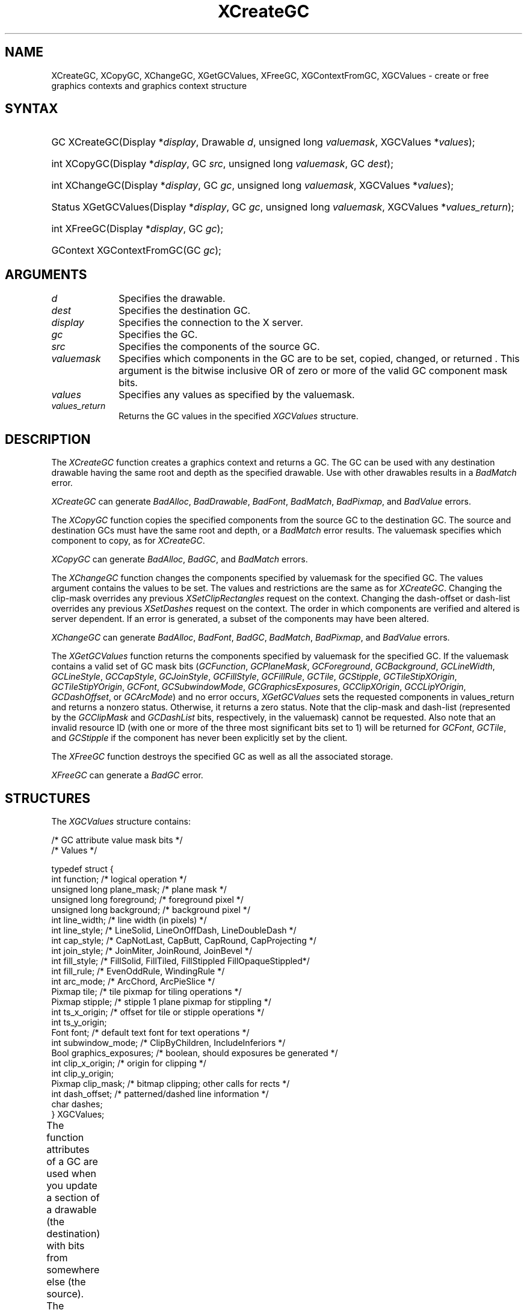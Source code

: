 '\" t
.\" Copyright \(co 1985, 1986, 1987, 1988, 1989, 1990, 1991, 1994, 1996 X Consortium
.\"
.\" Permission is hereby granted, free of charge, to any person obtaining
.\" a copy of this software and associated documentation files (the
.\" "Software"), to deal in the Software without restriction, including
.\" without limitation the rights to use, copy, modify, merge, publish,
.\" distribute, sublicense, and/or sell copies of the Software, and to
.\" permit persons to whom the Software is furnished to do so, subject to
.\" the following conditions:
.\"
.\" The above copyright notice and this permission notice shall be included
.\" in all copies or substantial portions of the Software.
.\"
.\" THE SOFTWARE IS PROVIDED "AS IS", WITHOUT WARRANTY OF ANY KIND, EXPRESS
.\" OR IMPLIED, INCLUDING BUT NOT LIMITED TO THE WARRANTIES OF
.\" MERCHANTABILITY, FITNESS FOR A PARTICULAR PURPOSE AND NONINFRINGEMENT.
.\" IN NO EVENT SHALL THE X CONSORTIUM BE LIABLE FOR ANY CLAIM, DAMAGES OR
.\" OTHER LIABILITY, WHETHER IN AN ACTION OF CONTRACT, TORT OR OTHERWISE,
.\" ARISING FROM, OUT OF OR IN CONNECTION WITH THE SOFTWARE OR THE USE OR
.\" OTHER DEALINGS IN THE SOFTWARE.
.\"
.\" Except as contained in this notice, the name of the X Consortium shall
.\" not be used in advertising or otherwise to promote the sale, use or
.\" other dealings in this Software without prior written authorization
.\" from the X Consortium.
.\"
.\" Copyright \(co 1985, 1986, 1987, 1988, 1989, 1990, 1991 by
.\" Digital Equipment Corporation
.\"
.\" Portions Copyright \(co 1990, 1991 by
.\" Tektronix, Inc.
.\"
.\" Permission to use, copy, modify and distribute this documentation for
.\" any purpose and without fee is hereby granted, provided that the above
.\" copyright notice appears in all copies and that both that copyright notice
.\" and this permission notice appear in all copies, and that the names of
.\" Digital and Tektronix not be used in in advertising or publicity pertaining
.\" to this documentation without specific, written prior permission.
.\" Digital and Tektronix makes no representations about the suitability
.\" of this documentation for any purpose.
.\" It is provided ``as is'' without express or implied warranty.
.\" 
.\"
.ds xT X Toolkit Intrinsics \- C Language Interface
.ds xW Athena X Widgets \- C Language X Toolkit Interface
.ds xL Xlib \- C Language X Interface
.ds xC Inter-Client Communication Conventions Manual
.na
.de Ds
.nf
.\\$1D \\$2 \\$1
.ft CW
.\".ps \\n(PS
.\".if \\n(VS>=40 .vs \\n(VSu
.\".if \\n(VS<=39 .vs \\n(VSp
..
.de De
.ce 0
.if \\n(BD .DF
.nr BD 0
.in \\n(OIu
.if \\n(TM .ls 2
.sp \\n(DDu
.fi
..
.de IN		\" send an index entry to the stderr
..
.de C{
.KS
.nf
.D
.\"
.\"	choose appropriate monospace font
.\"	the imagen conditional, 480,
.\"	may be changed to L if LB is too
.\"	heavy for your eyes...
.\"
.ie "\\*(.T"480" .ft L
.el .ie "\\*(.T"300" .ft L
.el .ie "\\*(.T"202" .ft PO
.el .ie "\\*(.T"aps" .ft CW
.el .ft R
.ps \\n(PS
.ie \\n(VS>40 .vs \\n(VSu
.el .vs \\n(VSp
..
.de C}
.DE
.R
..
.de Pn
.ie t \\$1\fB\^\\$2\^\fR\\$3
.el \\$1\fI\^\\$2\^\fP\\$3
..
.de ZN
.ie t \fB\^\\$1\^\fR\\$2
.el \fI\^\\$1\^\fP\\$2
..
.de hN
.ie t <\fB\\$1\fR>\\$2
.el <\fI\\$1\fP>\\$2
..
.de NT
.ne 7
.ds NO Note
.if \\n(.$>$1 .if !'\\$2'C' .ds NO \\$2
.if \\n(.$ .if !'\\$1'C' .ds NO \\$1
.ie n .sp
.el .sp 10p
.TB
.ce
\\*(NO
.ie n .sp
.el .sp 5p
.if '\\$1'C' .ce 99
.if '\\$2'C' .ce 99
.in +5n
.ll -5n
.R
..
.		\" Note End -- doug kraft 3/85
.de NE
.ce 0
.in -5n
.ll +5n
.ie n .sp
.el .sp 10p
..
.ny0
'\" t
.TH XCreateGC __libmansuffix__ __xorgversion__ "XLIB FUNCTIONS"
.SH NAME
XCreateGC, XCopyGC, XChangeGC, XGetGCValues, XFreeGC, XGContextFromGC, XGCValues \- create or free graphics contexts and graphics context structure
.SH SYNTAX
.HP
GC XCreateGC\^(\^Display *\fIdisplay\fP\^, Drawable \fId\fP\^, unsigned long
\fIvaluemask\fP\^, XGCValues *\^\fIvalues\fP\^); 
.HP
int XCopyGC\^(\^Display *\fIdisplay\fP\^, GC \fIsrc\fP\^,
unsigned long \fIvaluemask\fP\^, GC \fIdest\fP\^); 
.HP
int XChangeGC\^(\^Display *\fIdisplay\fP\^, GC \fIgc\fP\^, unsigned long
\fIvaluemask\fP\^, XGCValues *\^\fIvalues\fP\^); 
.HP
Status XGetGCValues\^(\^Display *\fIdisplay\fP\^, GC \fIgc\fP\^, unsigned long
\fIvaluemask\fP\^, XGCValues *\fIvalues_return\fP\^); 
.HP
int XFreeGC\^(\^Display *\fIdisplay\fP\^, GC \fIgc\fP\^); 
.HP
GContext XGContextFromGC\^(\^GC \fIgc\fP\^); 
.SH ARGUMENTS
.IP \fId\fP 1i
Specifies the drawable. 
.IP \fIdest\fP 1i
Specifies the destination GC.
.IP \fIdisplay\fP 1i
Specifies the connection to the X server.
.IP \fIgc\fP 1i
Specifies the GC.
.IP \fIsrc\fP 1i
Specifies the components of the source GC.
.ds Vm set, copied, changed, or returned 
.IP \fIvaluemask\fP 1i
Specifies which components in the GC are to be \*(Vm. 
This argument is the bitwise inclusive OR of zero or more of the valid
GC component mask bits.
.IP \fIvalues\fP 1i
Specifies any values as specified by the valuemask.
.IP \fIvalues_return\fP 1i
Returns the GC values in the specified
.ZN XGCValues 
structure.
.SH DESCRIPTION
The
.ZN XCreateGC
function creates a graphics context and returns a GC.
The GC can be used with any destination drawable having the same root
and depth as the specified drawable.
Use with other drawables results in a
.ZN BadMatch
error.
.LP
.ZN XCreateGC
can generate
.ZN BadAlloc ,
.ZN BadDrawable ,
.ZN BadFont ,
.ZN BadMatch ,
.ZN BadPixmap ,
and
.ZN BadValue 
errors.
.LP
The
.ZN XCopyGC
function copies the specified components from the source GC
to the destination GC.
The source and destination GCs must have the same root and depth,
or a
.ZN BadMatch
error results.
The valuemask specifies which component to copy, as for
.ZN XCreateGC .
.LP
.ZN XCopyGC
can generate
.ZN BadAlloc ,
.ZN BadGC ,
and
.ZN BadMatch
errors.
.LP
The
.ZN XChangeGC
function changes the components specified by valuemask for
the specified GC.
The values argument contains the values to be set.
The values and restrictions are the same as for 
.ZN XCreateGC .
Changing the clip-mask overrides any previous 
.ZN XSetClipRectangles
request on the context. 
Changing the dash-offset or dash-list
overrides any previous 
.ZN XSetDashes
request on the context.
The order in which components are verified and altered is server dependent.
If an error is generated, a subset of the components may have been altered.
.LP
.ZN XChangeGC
can generate
.ZN BadAlloc ,
.ZN BadFont ,
.ZN BadGC ,
.ZN BadMatch ,
.ZN BadPixmap ,
and
.ZN BadValue 
errors.
.LP
The
.ZN XGetGCValues
function returns the components specified by valuemask for the specified GC.
If the valuemask contains a valid set of GC mask bits
.Pn ( GCFunction ,
.ZN GCPlaneMask ,
.ZN GCForeground ,
.ZN GCBackground ,
.ZN GCLineWidth ,
.ZN GCLineStyle ,
.ZN GCCapStyle ,
.ZN GCJoinStyle ,
.ZN GCFillStyle ,
.ZN GCFillRule ,
.ZN GCTile ,
.ZN GCStipple ,
.ZN GCTileStipXOrigin ,
.ZN GCTileStipYOrigin ,
.ZN GCFont ,
.ZN GCSubwindowMode ,
.ZN GCGraphicsExposures ,
.ZN GCClipXOrigin ,
.ZN GCCLipYOrigin ,
.ZN GCDashOffset ,
or
.ZN GCArcMode )
and no error occurs,
.ZN XGetGCValues
sets the requested components in values_return and returns a nonzero status.
Otherwise, it returns a zero status.
Note that the clip-mask and dash-list (represented by the
.ZN GCClipMask
and 
.ZN GCDashList
bits, respectively, in the valuemask)
cannot be requested.
Also note that an invalid resource ID (with one or more of the three
most significant bits set to 1) will be returned for
.ZN GCFont ,
.ZN GCTile ,
and
.ZN GCStipple
if the component has never been explicitly set by the client.
.LP
The
.ZN XFreeGC
function destroys the specified GC as well as all the associated storage.
.LP
.ZN XFreeGC
can generate a
.ZN BadGC 
error.
.SH STRUCTURES
The
.ZN XGCValues
structure contains:
.LP
.LP
/\&* GC attribute value mask bits */
.TS
lw(.5i) lw(2.5i) lw(.75i).
T{
\&#define
T}	T{
.ZN GCFunction
T}	T{
(1L<<0)
T}
T{
\&#define
T}	T{
.ZN GCPlaneMask
T}	T{
(1L<<1)
T}
T{
\&#define
T}	T{
.ZN GCForeground
T}	T{
(1L<<2)
T}
T{
\&#define
T}	T{
.ZN GCBackground
T}	T{
(1L<<3)
T}
T{
\&#define
T}	T{
.ZN GCLineWidth
T}	T{
(1L<<4)
T}
T{
\&#define
T}	T{
.ZN GCLineStyle
T}	T{
(1L<<5)
T}
T{
\&#define
T}	T{
.ZN GCCapStyle
T}	T{
(1L<<6)
T}
T{
\&#define
T}	T{
.ZN GCJoinStyle
T}	T{
(1L<<7)
T}
T{
\&#define
T}	T{
.ZN GCFillStyle
T}	T{
(1L<<8)
T}
T{
\&#define
T}	T{
.ZN GCFillRule
T}	T{
(1L<<9)
T}
T{
\&#define
T}	T{
.ZN GCTile
T}	T{
(1L<<10)
T}
T{
\&#define
T}	T{
.ZN GCStipple
T}	T{
(1L<<11)
T}
T{
\&#define
T}	T{
.ZN GCTileStipXOrigin
T}	T{
(1L<<12)
T}
T{
\&#define
T}	T{
.ZN GCTileStipYOrigin
T}	T{
(1L<<13)
T}
T{
\&#define
T}	T{
.ZN GCFont
T}	T{
(1L<<14)
T}
T{
\&#define
T}	T{
.ZN GCSubwindowMode
T}	T{
(1L<<15)
T}
T{
\&#define
T}	T{
.ZN GCGraphicsExposures
T}	T{
(1L<<16)
T}
T{
\&#define
T}	T{
.ZN GCClipXOrigin
T}	T{
(1L<<17)
T}
T{
\&#define
T}	T{
.ZN GCClipYOrigin
T}	T{
(1L<<18)
T}
T{
\&#define
T}	T{
.ZN GCClipMask
T}	T{
(1L<<19)
T}
T{
\&#define
T}	T{
.ZN GCDashOffset
T}	T{
(1L<<20)
T}
T{
\&#define
T}	T{
.ZN GCDashList
T}	T{
(1L<<21)
T}
T{
\&#define
T}	T{
.ZN GCArcMode
T}	T{
(1L<<22)
T}
.TE
.IN "XGCValues" "" "@DEF@"
.Ds 0
/\&* Values */

typedef struct {
        int function;   /\&* logical operation */
        unsigned long plane_mask;       /\&* plane mask */
        unsigned long foreground;       /\&* foreground pixel */
        unsigned long background;       /\&* background pixel */
        int line_width; /\&* line width (in pixels) */
        int line_style; /\&* LineSolid, LineOnOffDash, LineDoubleDash */
        int cap_style;  /\&* CapNotLast, CapButt, CapRound, CapProjecting */
        int join_style; /\&* JoinMiter, JoinRound, JoinBevel */
        int fill_style; /\&* FillSolid, FillTiled, FillStippled FillOpaqueStippled*/
        int fill_rule;  /\&* EvenOddRule, WindingRule */
        int arc_mode;   /\&* ArcChord, ArcPieSlice */
        Pixmap tile;    /\&* tile pixmap for tiling operations */
        Pixmap stipple; /\&* stipple 1 plane pixmap for stippling */
        int ts_x_origin;        /\&* offset for tile or stipple operations */
        int ts_y_origin;
        Font font;      /\&* default text font for text operations */
        int subwindow_mode;     /\&* ClipByChildren, IncludeInferiors */
        Bool graphics_exposures;        /\&* boolean, should exposures be generated */
        int clip_x_origin;      /\&* origin for clipping */
        int clip_y_origin;
        Pixmap clip_mask;       /\&* bitmap clipping; other calls for rects */
        int dash_offset;        /\&* patterned/dashed line information */
        char dashes;
} XGCValues;
.De
.LP
The function attributes of a GC are used when you update a section of
a drawable (the destination) with bits from somewhere else (the source).  
The function in a GC defines how the new destination bits are to be
computed from the source bits and the old destination bits.
.ZN GXcopy
is typically the most useful because it will work on a color display,
but special applications may use other functions,
particularly in concert with particular planes of a color display.
The 16 GC functions, defined in 
.hN X11/X.h ,
are:
.\" are listed in Table 5-1 along with the 
.\"the associated hexadecimal code
.\" and operation.
.\".CP T 1
.\"Display Functions
.TS H
lw(1.5i) cw(.5i) lw(2i).
_
.sp 6p
.B
Function Name	Value	Operation
.sp 6p
_
.sp 6p
.TH
T{
.ZN GXclear
T}	T{
0x0
T}	T{
0
T}
T{
.ZN GXand
T}	T{
0x1
T}	T{
src AND dst
T}
T{
.ZN GXandReverse
T}	T{
0x2
T}	T{
src AND NOT dst
T}
T{
.ZN GXcopy
T}	T{
0x3
T}	T{
src
T}
T{
.ZN GXandInverted
T}	T{
0x4
T}	T{
(NOT src) AND dst
T}
T{
.ZN GXnoop
T}	T{
0x5
T}	T{
dst
T}
T{
.ZN GXxor
T}	T{
0x6
T}	T{
src XOR dst
T}
T{
.ZN GXor
T}	T{
0x7
T}	T{
src OR dst
T}
T{
.ZN GXnor
T}	T{
0x8
T}	T{
(NOT src) AND (NOT dst)
T}
T{
.ZN GXequiv
T}	T{
0x9
T}	T{
(NOT src) XOR dst
T}
T{
.ZN GXinvert
T}	T{
0xa
T}	T{
NOT dst
T}
T{
.ZN GXorReverse
T}	T{
0xb
T}	T{
src OR (NOT dst)
T}
T{
.ZN GXcopyInverted
T}	T{
0xc
T}	T{
NOT src
T}
T{
.ZN GXorInverted
T}	T{
0xd
T}	T{
(NOT src) OR dst
T}
T{
.ZN GXnand
T}	T{
0xe
T}	T{
(NOT src) OR (NOT dst)
T}
T{
.ZN GXset
T}	T{
0xf
T}	T{
1
T}
.sp 6p
_
.TE
.LP
Many graphics operations depend on either pixel values or planes in a GC.
.IN "Pixel value"
The planes attribute is of type long, and it specifies which planes of the
destination are to be modified, one bit per plane.
.IN "Plane" "mask"
A monochrome display has only one plane and
will be the least significant bit of the word.
As planes are added to the display hardware, they will occupy more
significant bits in the plane mask.
.LP
In graphics operations, given a source and destination pixel, 
the result is computed bitwise on corresponding bits of the pixels.
That is, a Boolean operation is performed in each bit plane.  
The plane_mask restricts the operation to a subset of planes.
A macro constant
.ZN AllPlanes
can be used to refer to all planes of the screen simultaneously.
The result is computed by the following:
.LP
.Ds 
((src FUNC dst) AND plane-mask) OR (dst AND (NOT plane-mask))
.De
.LP
Range checking is not performed on the values for foreground,
background, or plane_mask.
They are simply truncated to the appropriate
number of bits.
The line-width is measured in pixels and either can be greater than or equal to
one (wide line) or can be the special value zero (thin line).
.LP
Wide lines are drawn centered on the path described by the graphics request.
Unless otherwise specified by the join-style or cap-style,
the bounding box of a wide line with endpoints [x1, y1], [x2, y2] and
width w is a rectangle with vertices at the following real coordinates:
.LP
.Ds
[x1-(w*sn/2), y1+(w*cs/2)], [x1+(w*sn/2), y1-(w*cs/2)],
[x2-(w*sn/2), y2+(w*cs/2)], [x2+(w*sn/2), y2-(w*cs/2)]
.De
.LP
Here sn is the sine of the angle of the line,
and cs is the cosine of the angle of the line.
A pixel is part of the line and so is drawn
if the center of the pixel is fully inside the bounding box
(which is viewed as having infinitely thin edges).
If the center of the pixel is exactly on the bounding box,
it is part of the line if and only if the interior is immediately to its right
(x increasing direction).
Pixels with centers on a horizontal edge are a special case and are part of
the line if and only if the interior or the boundary is immediately below 
(y increasing direction) and the interior or the boundary is immediately
to the right (x increasing direction).
.LP
Thin lines (zero line-width) are one-pixel-wide lines drawn using an
unspecified, device-dependent algorithm.
There are only two constraints on this algorithm. 
.IP 1. 5
If a line is drawn unclipped from [x1,y1] to [x2,y2] and
if another line is drawn unclipped from [x1+dx,y1+dy] to [x2+dx,y2+dy],
a point [x,y] is touched by drawing the first line 
if and only if the point [x+dx,y+dy] is touched by drawing the second line.
.IP 2. 5
The effective set of points comprising a line cannot be affected by clipping.
That is, a point is touched in a clipped line if and only if the point 
lies inside the clipping region and the point would be touched
by the line when drawn unclipped.
.LP
A wide line drawn from [x1,y1] to [x2,y2] always draws the same pixels 
as a wide line drawn from [x2,y2] to [x1,y1], not counting cap-style 
and join-style.
It is recommended that this property be true for thin lines, 
but this is not required.
A line-width of zero may differ from a line-width of one in which pixels are
drawn.
This permits the use of many manufacturers' line drawing hardware,
which may run many times faster than the more precisely specified
wide lines.
.LP
In general, 
drawing a thin line will be faster than drawing a wide line of width one.
However, because of their different drawing algorithms,
thin lines may not mix well aesthetically with wide lines.
If it is desirable to obtain precise and uniform results across all displays,
a client should always use a line-width of one rather than a line-width of zero.
.LP
The line-style defines which sections of a line are drawn:
.TS
lw(1.3i) lw(4.5i).
T{
.ZN LineSolid
T}	T{
The full path of the line is drawn.
T}
.sp 6p
T{
.ZN LineDoubleDash
T}	T{
The full path of the line is drawn, 
but the even dashes are filled differently 
from the odd dashes (see fill-style) with
.ZN CapButt 
style used where even and odd dashes meet.
T}
.sp 6p
T{
.ZN LineOnOffDash
T}	T{
Only the even dashes are drawn,
and cap-style applies to 
all internal ends of the individual dashes,
except 
.ZN CapNotLast
is treated as 
.ZN CapButt . 
T}
.TE
.LP
The cap-style defines how the endpoints of a path are drawn:
.IN "Graphics context" "path"
.TS
lw(1.3i) lw(4.5i).
T{
.ZN CapNotLast
T}	T{
This is equivalent to 
.ZN CapButt  
except that for a line-width of zero the final endpoint is not drawn.
T}
.sp 6p
T{
.ZN CapButt
T}	T{
The line is square at the endpoint (perpendicular to the slope of the line)
with no projection beyond.
T}
.sp 6p
T{
.ZN CapRound
T}	T{
The line has a circular arc with the diameter equal to the line-width,
centered on the endpoint.
(This is equivalent to 
.ZN CapButt 
for line-width of zero).
T}
.sp 6p
T{
.ZN CapProjecting
T}	T{
The line is square at the end, but the path continues beyond the endpoint 
for a distance equal to half the line-width.
(This is equivalent to 
.ZN CapButt 
for line-width of zero).
T}
.TE
.LP
The join-style defines how corners are drawn for wide lines:
.TS
lw(1.3i) lw(4.5i).
T{
.ZN JoinMiter
T}	T{
The outer edges of two lines extend to meet at an angle.
However, if the angle is less than 11 degrees,
then a
.ZN JoinBevel
join-style is used instead.
T}
.sp 6p
T{
.ZN JoinRound
T}	T{
The corner is a circular arc with the diameter equal to the line-width, 
centered on the joinpoint.
T}
.sp 6p
T{
.ZN JoinBevel
T}	T{
The corner has
.ZN CapButt 
endpoint styles with the triangular notch filled.
T}
.TE
.LP
For a line with coincident endpoints (x1=x2, y1=y2), 
when the cap-style is applied to both endpoints, 
the semantics depends on the line-width and the cap-style:
.TS
lw(1.3i) lw(.5i) lw(4i).
T{
.ZN CapNotLast
T}	T{
thin
T}	T{
The results are device dependent, 
but the desired effect is that nothing is drawn.
T}
.sp 6p
T{
.ZN CapButt
T}	T{
thin
T}	T{
The results are device dependent, 
but the desired effect is that a single pixel is drawn.
T}
.sp 6p
T{
.ZN CapRound
T}	T{
thin
T}	T{
The results are the same as for
.ZN CapButt /thin.
T}
.sp 6p
T{
.ZN CapProjecting
T}	T{
thin
T}	T{
The results are the same as for
.ZN CapButt /thin.
T}
.sp 6p
T{
.ZN CapButt
T}	T{
wide
T}	T{
Nothing is drawn.
T}
.sp 6p
T{
.ZN CapRound
T}	T{
wide
T}	T{
The closed path is a circle, centered at the endpoint, and
with the diameter equal to the line-width.
T}
.sp 6p
T{
.ZN CapProjecting
T}	T{
wide
T}	T{
The closed path is a square, aligned with the coordinate axes, centered at the
endpoint, and with the sides equal to the line-width.
T}
.TE
.LP
For a line with coincident endpoints (x1=x2, y1=y2), 
when the join-style is applied at one or both endpoints, 
the effect is as if the line was removed from the overall path.
However, if the total path consists of or is reduced to a single point joined
with itself, the effect is the same as when the cap-style is applied at both
endpoints.
.LP
The tile/stipple represents an infinite two-dimensional plane,
with the tile/stipple replicated in all dimensions.
When that plane is superimposed on the drawable
for use in a graphics operation, the upper-left corner
of some instance of the tile/stipple is at the coordinates within
the drawable specified by the tile/stipple origin.
The tile/stipple and clip origins are interpreted relative to the
origin of whatever destination drawable is specified in a graphics
request.
The tile pixmap must have the same root and depth as the GC,
or a
.ZN BadMatch 
error results.
The stipple pixmap must have depth one and must have the same root as the
GC, or a 
.ZN BadMatch 
error results.  
For stipple operations where the fill-style is
.ZN FillStippled
but not 
.ZN FillOpaqueStippled ,
the stipple pattern is tiled in a
single plane and acts as an additional clip mask to be ANDed with the clip-mask.
Although some sizes may be faster to use than others,
any size pixmap can be used for tiling or stippling.
.LP
The fill-style defines the contents of the source for line, text, and
fill requests.  
For all text and fill requests (for example,
.ZN XDrawText , 
.ZN XDrawText16 ,
.ZN XFillRectangle , 
.ZN XFillPolygon , 
and
.ZN XFillArc );
for line requests 
with line-style 
.ZN LineSolid 
(for example,
.ZN XDrawLine ,
.ZN XDrawSegments , 
.ZN XDrawRectangle ,
.ZN XDrawArc );
and for the even dashes for line requests with line-style 
.ZN LineOnOffDash 
or 
.ZN LineDoubleDash ,
the following apply:
.TS
lw(1.8i) lw(4i).
T{
.ZN FillSolid
T}	T{
Foreground
T}
.sp 6p
T{
.ZN FillTiled
T}	T{
Tile
T}
.sp 6p
T{
.ZN FillOpaqueStippled
T}	T{
A tile with the same width and height as stipple,
but with background everywhere stipple has a zero
and with foreground everywhere stipple has a one
T}
.sp 6p
T{
.ZN FillStippled
T}	T{
Foreground masked by stipple
T}
.TE
.LP
When drawing lines with line-style
.ZN LineDoubleDash ,
the odd dashes are controlled by the fill-style in the following manner:
.TS
lw(1.8i) lw(4i).
T{
.ZN FillSolid
T}	T{
Background
T}
.sp 6p
T{
.ZN FillTiled
T}	T{
Same as for even dashes
T}
.sp 6p
T{
.ZN FillOpaqueStippled
T}	T{
Same as for even dashes
T}
.sp 6p
T{
.ZN FillStippled
T}	T{
Background masked by stipple
T}
.TE
.LP
Storing a pixmap in a GC might or might not result in a copy
being made.
If the pixmap is later used as the destination for a graphics request,
the change might or might not be reflected in the GC.
If the pixmap is used simultaneously in a graphics request both as
a destination and as a tile or stipple,
the results are undefined.
.LP
For optimum performance,
you should draw as much as possible with the same GC 
(without changing its components).
The costs of changing GC components relative to using different GCs
depend on the display hardware and the server implementation.
It is quite likely that some amount of GC information will be
cached in display hardware and that such hardware can only cache a small number
of GCs.
.LP
The dashes value is actually a simplified form of the
more general patterns that can be set with 
.ZN XSetDashes .  
Specifying a
value of N is equivalent to specifying the two-element list [N, N] in 
.ZN XSetDashes . 
The value must be nonzero,
or a
.ZN BadValue
error results.
.LP
The clip-mask restricts writes to the destination drawable.  
If the clip-mask is set to a pixmap,
it must have depth one and have the same root as the GC,
or a
.ZN BadMatch 
error results.
If clip-mask is set to
.ZN None ,
the pixels are always drawn regardless of the clip origin.
The clip-mask also can be set by calling the
.ZN XSetClipRectangles
or
.ZN XSetRegion
functions.
Only pixels where the clip-mask has a bit set to 1 are drawn.  
Pixels are not drawn outside the area covered by the clip-mask 
or where the clip-mask has a bit set to 0.
The clip-mask affects all graphics requests.
The clip-mask does not clip sources.
The clip-mask origin is interpreted relative to the origin of whatever
destination drawable is specified in a graphics request.
.LP
You can set the subwindow-mode to
.ZN ClipByChildren
or
.ZN IncludeInferiors .
For 
.ZN ClipByChildren , 
both source and destination windows are
additionally clipped by all viewable 
.ZN InputOutput
children.  
For 
.ZN IncludeInferiors ,
neither source nor destination window is clipped by inferiors. 
This will result in including subwindow contents in the source
and drawing through subwindow boundaries of the destination.
The use of 
.ZN IncludeInferiors 
on a window of one depth with mapped
inferiors of differing depth is not illegal, but the semantics are
undefined by the core protocol.
.LP
The fill-rule defines what pixels are inside (drawn) for
paths given in 
.ZN XFillPolygon 
requests and can be set to 
.ZN EvenOddRule 
or
.ZN WindingRule .
For
.ZN EvenOddRule ,
a point is inside if
an infinite ray with the point as origin crosses the path an odd number
of times.  
For 
.ZN WindingRule , 
a point is inside if an infinite ray with the
point as origin crosses an unequal number of clockwise and
counterclockwise directed path segments.
A clockwise directed path segment is one that crosses the ray from left to
right as observed from the point.
A counterclockwise segment is one that crosses the ray from right to left
as observed from the point.
The case where a directed line segment is coincident with the ray is
uninteresting because you can simply choose a different ray that is not
coincident with a segment.
.LP
For both 
.ZN EvenOddRule
and
.ZN WindingRule ,
a point is infinitely small, 
and the path is an infinitely thin line.  
A pixel is inside if the center point of the pixel is inside
and the center point is not on the boundary.  
If the center point is on the boundary,
the pixel is inside if and only if the polygon interior is immediately to
its right (x increasing direction).  
Pixels with centers on a horizontal edge are a special case 
and are inside if and only if the polygon interior is immediately below 
(y increasing direction).
.LP
The arc-mode controls filling in the 
.ZN XFillArcs
function and can be set to
.ZN ArcPieSlice
or
.ZN ArcChord .
For
.ZN ArcPieSlice ,
the arcs are pie-slice filled.
For
.ZN ArcChord ,
the arcs are chord filled.
.LP
The graphics-exposure flag controls 
.ZN GraphicsExpose 
event generation
for 
.ZN XCopyArea 
and 
.ZN XCopyPlane
requests (and any similar requests defined by extensions).
.SH DIAGNOSTICS
.TP 1i
.ZN BadAlloc
The server failed to allocate the requested resource or server memory.
.TP 1i
.ZN BadDrawable
A value for a Drawable argument does not name a defined Window or Pixmap.
.TP 1i
.ZN BadFont
A value for a Font or GContext argument does not name a defined Font.
.TP 1i
.ZN BadGC
A value for a GContext argument does not name a defined GContext.
.TP 1i
.ZN BadMatch
An
.ZN InputOnly
window is used as a Drawable.
.TP 1i
.ZN BadMatch
Some argument or pair of arguments has the correct type and range but fails
to match in some other way required by the request.
.TP 1i
.ZN BadPixmap
A value for a Pixmap argument does not name a defined Pixmap.
.TP 1i
.ZN BadValue
Some numeric value falls outside the range of values accepted by the request.
Unless a specific range is specified for an argument, the full range defined
by the argument's type is accepted.  Any argument defined as a set of
alternatives can generate this error.
.SH "SEE ALSO"
AllPlanes(__libmansuffix__),
XCopyArea(__libmansuffix__),
XCreateRegion(__libmansuffix__),
XDrawArc(__libmansuffix__),
XDrawLine(__libmansuffix__),
XDrawRectangle(__libmansuffix__),
XDrawText(__libmansuffix__),
XFillRectangle(__libmansuffix__),
XQueryBestSize(__libmansuffix__),
XSetArcMode(__libmansuffix__),
XSetClipOrigin(__libmansuffix__),
XSetFillStyle(__libmansuffix__),
XSetFont(__libmansuffix__),
XSetLineAttributes(__libmansuffix__),
XSetState(__libmansuffix__),
XSetTile(__libmansuffix__)
.br
\fI\*(xL\fP
